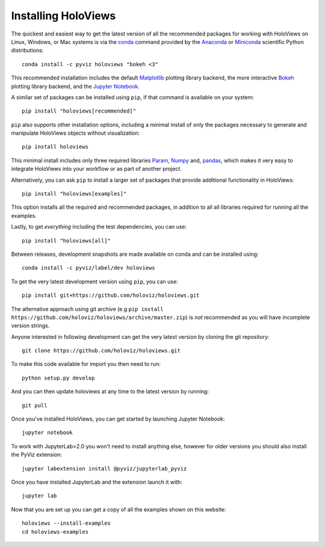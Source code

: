Installing HoloViews
====================

The quickest and easiest way to get the latest version of all the
recommended packages for working with HoloViews on Linux, Windows, or
Mac systems is via the
`conda <https://docs.conda.io/projects/conda/en/latest/>`_ command provided by
the
`Anaconda <https://docs.anaconda.com/anaconda/install/>`_ or
`Miniconda <https://docs.conda.io/en/latest/miniconda.html>`_ scientific
Python distributions::

  conda install -c pyviz holoviews "bokeh <3"

This recommended installation includes the default `Matplotlib
<http://matplotlib.org>`_ plotting library backend, the
more interactive `Bokeh <http://bokeh.pydata.org>`_ plotting library
backend, and the `Jupyter Notebook <http://jupyter.org>`_.

A similar set of packages can be installed using ``pip``, if that
command is available on your system::

  pip install "holoviews[recommended]"

``pip`` also supports other installation options, including a minimal
install of only the packages necessary to generate and manipulate
HoloViews objects without visualization::

  pip install holoviews

This minimal install includes only three required libraries `Param
<https://param.holoviz.org/>`_, `Numpy <https://numpy.org>`_ and,
`pandas <https://pandas.pydata.org/>`_, which makes it very easy to
integrate HoloViews into your workflow or as part of another project.

Alternatively, you can ask ``pip`` to install a larger set of
packages that provide additional functionality in HoloViews::

  pip install "holoviews[examples]"

This option installs all the required and recommended packages, in
addition to all all libraries required for running all the examples.

Lastly, to get *everything* including the test dependencies, you can use::

  pip install "holoviews[all]"

Between releases, development snapshots are made available on conda and
can be installed using::

  conda install -c pyviz/label/dev holoviews

To get the very latest development version using ``pip``, you can use::

  pip install git+https://github.com/holoviz/holoviews.git

The alternative approach using git archive (e.g ``pip install
https://github.com/holoviz/holoviews/archive/master.zip``) is *not*
recommended as you will have incomplete version strings.

Anyone interested in following development can get the very latest
version by cloning the git repository::

  git clone https://github.com/holoviz/holoviews.git

To make this code available for import you then need to run::

  python setup.py develop

And you can then update holoviews at any time to the latest version by
running::

  git pull

Once you've installed HoloViews, you can get started by launching
Jupyter Notebook::

  jupyter notebook

To work with JupyterLab>2.0 you won't need to install anything else,
however for older versions you should also install the PyViz
extension::

  jupyter labextension install @pyviz/jupyterlab_pyviz

Once you have installed JupyterLab and the extension launch it with::

  jupyter lab

Now that you are set up you can get a copy of all the examples shown
on this website::

    holoviews --install-examples
    cd holoviews-examples
